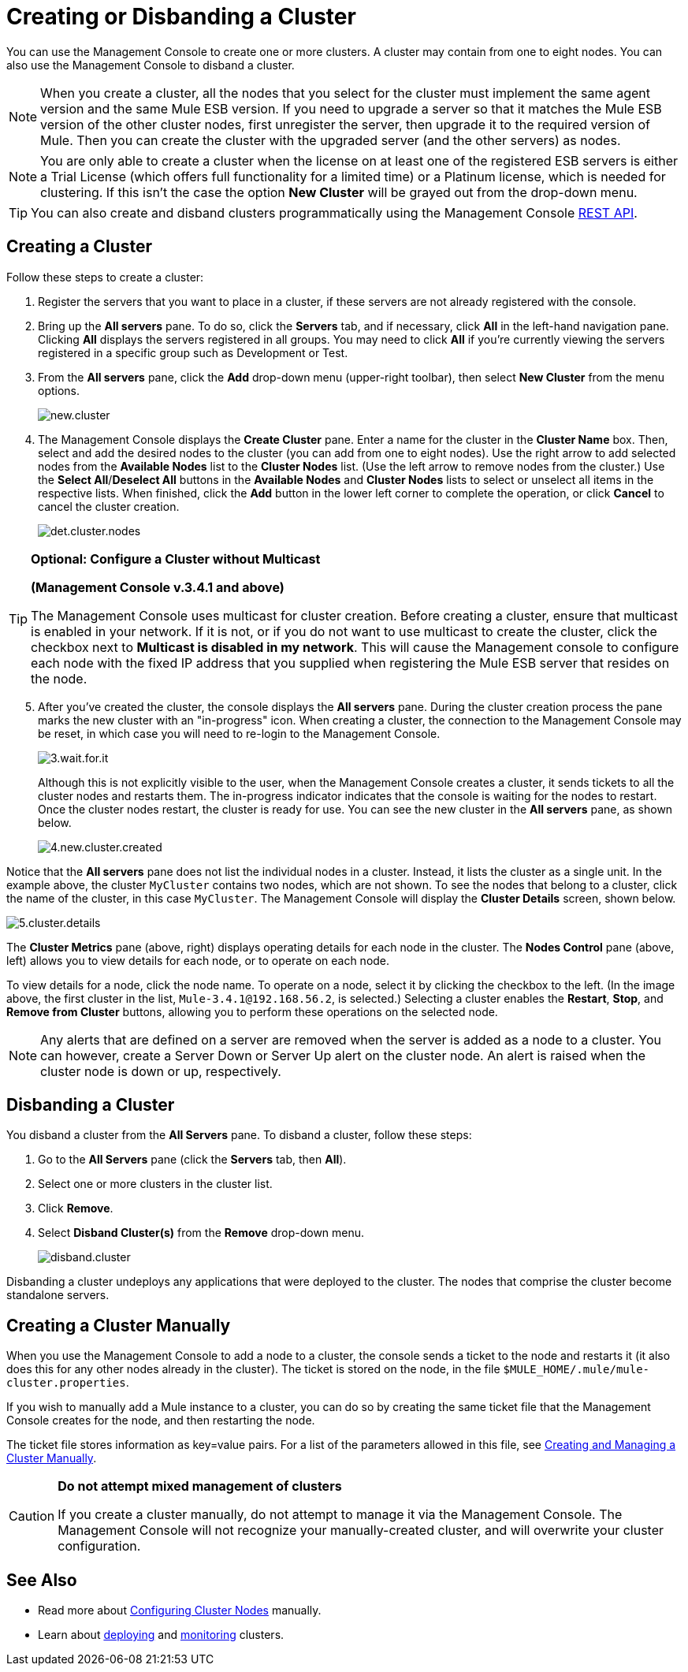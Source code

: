 = Creating or Disbanding a Cluster

You can use the Management Console to create one or more clusters. A cluster may contain from one to eight nodes. You can also use the Management Console to disband a cluster.

[NOTE]
When you create a cluster, all the nodes that you select for the cluster must implement the same agent version and the same Mule ESB version. If you need to upgrade a server so that it matches the Mule ESB version of the other cluster nodes, first unregister the server, then upgrade it to the required version of Mule. Then you can create the cluster with the upgraded server (and the other servers) as nodes.

[NOTE]
You are only able to create a cluster when the license on at least one of the registered ESB servers is either a Trial License (which offers full functionality for a limited time) or a Platinum license, which is needed for clustering. If this isn't the case the option *New Cluster* will be grayed out from the drop-down menu.

[TIP]
You can also create and disband clusters programmatically using the Management Console link:/mule-management-console/v/3.8/rest-api-reference[REST API].

== Creating a Cluster

Follow these steps to create a cluster:

. Register the servers that you want to place in a cluster, if these servers are not already registered with the console.

. Bring up the *All servers* pane. To do so, click the *Servers* tab, and if necessary, click *All* in the left-hand navigation pane. Clicking *All* displays the servers registered in all groups. You may need to click *All* if you're currently viewing the servers registered in a specific group such as Development or Test.

. From the *All servers* pane, click the *Add* drop-down menu (upper-right toolbar), then select *New Cluster* from the menu options.
+
image:new.cluster.png[new.cluster]

. The Management Console displays the *Create Cluster* pane. Enter a name for the cluster in the *Cluster Name* box. Then, select and add the desired nodes to the cluster (you can add from one to eight nodes). Use the right arrow to add selected nodes from the *Available Nodes* list to the *Cluster Nodes* list. (Use the left arrow to remove nodes from the cluster.) Use the *Select All*/**Deselect All** buttons in the *Available Nodes* and *Cluster Nodes* lists to select or unselect all items in the respective lists. When finished, click the *Add* button in the lower left corner to complete the operation, or click *Cancel* to cancel the cluster creation.
+
image:det.cluster.nodes.png[det.cluster.nodes]

[TIP]
====
*Optional: Configure a Cluster without Multicast*

*(Management Console v.3.4.1 and above)*

The Management Console uses multicast for cluster creation. Before creating a cluster, ensure that multicast is enabled in your network. If it is not, or if you do not want to use multicast to create the cluster, click the checkbox next to *Multicast is disabled in my network*. This will cause the Management console to configure each node with the fixed IP address that you supplied when registering the Mule ESB server that resides on the node.
====

[start=5]
. After you've created the cluster, the console displays the *All servers* pane. During the cluster creation process the pane marks the new cluster with an "in-progress" icon. When creating a cluster, the connection to the Management Console may be reset, in which case you will need to re-login to the Management Console.
+
image:3.wait.for.it.png[3.wait.for.it]
+
Although this is not explicitly visible to the user, when the Management Console creates a cluster, it sends tickets to all the cluster nodes and restarts them. The in-progress indicator indicates that the console is waiting for the nodes to restart. Once the cluster nodes restart, the cluster is ready for use. You can see the new cluster in the *All servers* pane, as shown below.
+
image:4.new.cluster.created.png[4.new.cluster.created]

Notice that the *All servers* pane does not list the individual nodes in a cluster. Instead, it lists the cluster as a single unit. In the example above, the cluster `MyCluster` contains two nodes, which are not shown. To see the nodes that belong to a cluster, click the name of the cluster, in this case `MyCluster`. The Management Console will display the *Cluster Details* screen, shown below.

image:5.cluster.details.png[5.cluster.details]

The *Cluster Metrics* pane (above, right) displays operating details for each node in the cluster. The *Nodes Control* pane (above, left) allows you to view details for each node, or to operate on each node.

To view details for a node, click the node name. To operate on a node, select it by clicking the checkbox to the left. (In the image above, the first cluster in the list, `Mule-3.4.1@192.168.56.2`, is selected.) Selecting a cluster enables the *Restart*, *Stop*, and *Remove from Cluster* buttons, allowing you to perform these operations on the selected node.

[NOTE]
Any alerts that are defined on a server are removed when the server is added as a node to a cluster. You can however, create a Server Down or Server Up alert on the cluster node. An alert is raised when the cluster node is down or up, respectively.

== Disbanding a Cluster

You disband a cluster from the *All Servers* pane. To disband a cluster, follow these steps:

. Go to the *All Servers* pane (click the *Servers* tab, then *All*).

. Select one or more clusters in the cluster list.

. Click *Remove*.

. Select *Disband Cluster(s)* from the *Remove* drop-down menu.
+
image:disband.cluster.png[disband.cluster]

Disbanding a cluster undeploys any applications that were deployed to the cluster. The nodes that comprise the cluster become standalone servers.

== Creating a Cluster Manually

When you use the Management Console to add a node to a cluster, the console sends a ticket to the node and restarts it (it also does this for any other nodes already in the cluster). The ticket is stored on the node, in the file `$MULE_HOME/.mule/mule-cluster.properties`.

If you wish to manually add a Mule instance to a cluster, you can do so by creating the same ticket file that the Management Console creates for the node, and then restarting the node.

The ticket file stores information as key=value pairs. For a list of the parameters allowed in this file, see link:/mule-user-guide/v/3.8/creating-and-managing-a-cluster-manually[Creating and Managing a Cluster Manually].

[CAUTION]
====
*Do not attempt mixed management of clusters*

If you create a cluster manually, do not attempt to manage it via the Management Console. The Management Console will not recognize your manually-created cluster, and will overwrite your cluster configuration.
====

== See Also

* Read more about link:/mule-user-guide/v/3.8/creating-and-managing-a-cluster-manually[Configuring Cluster Nodes] manually.
* Learn about link:/mule-management-console/v/3.8/deploying-redeploying-or-undeploying-an-application-to-or-from-a-cluster[deploying] and link:/mule-management-console/v/3.8/monitoring-a-cluster[monitoring] clusters.
